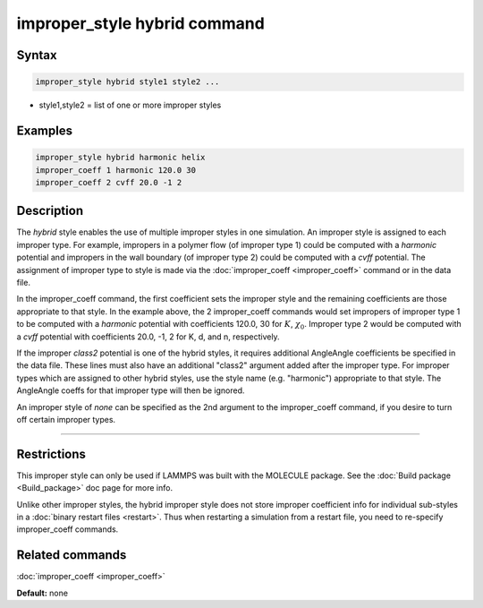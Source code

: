 .. index:: improper_style hybrid

improper_style hybrid command
=============================

Syntax
""""""

.. code-block:: LAMMPS

   improper_style hybrid style1 style2 ...

* style1,style2 = list of one or more improper styles

Examples
""""""""

.. code-block:: LAMMPS

   improper_style hybrid harmonic helix
   improper_coeff 1 harmonic 120.0 30
   improper_coeff 2 cvff 20.0 -1 2

Description
"""""""""""

The *hybrid* style enables the use of multiple improper styles in one
simulation.  An improper style is assigned to each improper type.  For
example, impropers in a polymer flow (of improper type 1) could be
computed with a *harmonic* potential and impropers in the wall
boundary (of improper type 2) could be computed with a *cvff*
potential.  The assignment of improper type to style is made via the
:doc:`improper_coeff <improper_coeff>` command or in the data file.

In the improper_coeff command, the first coefficient sets the improper
style and the remaining coefficients are those appropriate to that
style.  In the example above, the 2 improper_coeff commands would set
impropers of improper type 1 to be computed with a *harmonic*
potential with coefficients 120.0, 30 for :math:`K`, :math:`\chi_0`.
Improper type 2 would be computed with a *cvff* potential with coefficients
20.0, -1, 2 for K, d, and n, respectively.

If the improper *class2* potential is one of the hybrid styles, it
requires additional AngleAngle coefficients be specified in the data
file.  These lines must also have an additional "class2" argument
added after the improper type.  For improper types which are assigned
to other hybrid styles, use the style name (e.g. "harmonic")
appropriate to that style.  The AngleAngle coeffs for that improper
type will then be ignored.

An improper style of *none* can be specified as the 2nd argument to
the improper_coeff command, if you desire to turn off certain improper
types.

----------

Restrictions
""""""""""""

This improper style can only be used if LAMMPS was built with the
MOLECULE package.  See the :doc:`Build package <Build_package>` doc page
for more info.

Unlike other improper styles, the hybrid improper style does not store
improper coefficient info for individual sub-styles in a :doc:`binary restart files <restart>`.
Thus when restarting a simulation from a
restart file, you need to re-specify improper_coeff commands.

Related commands
""""""""""""""""

:doc:`improper_coeff <improper_coeff>`

**Default:** none
